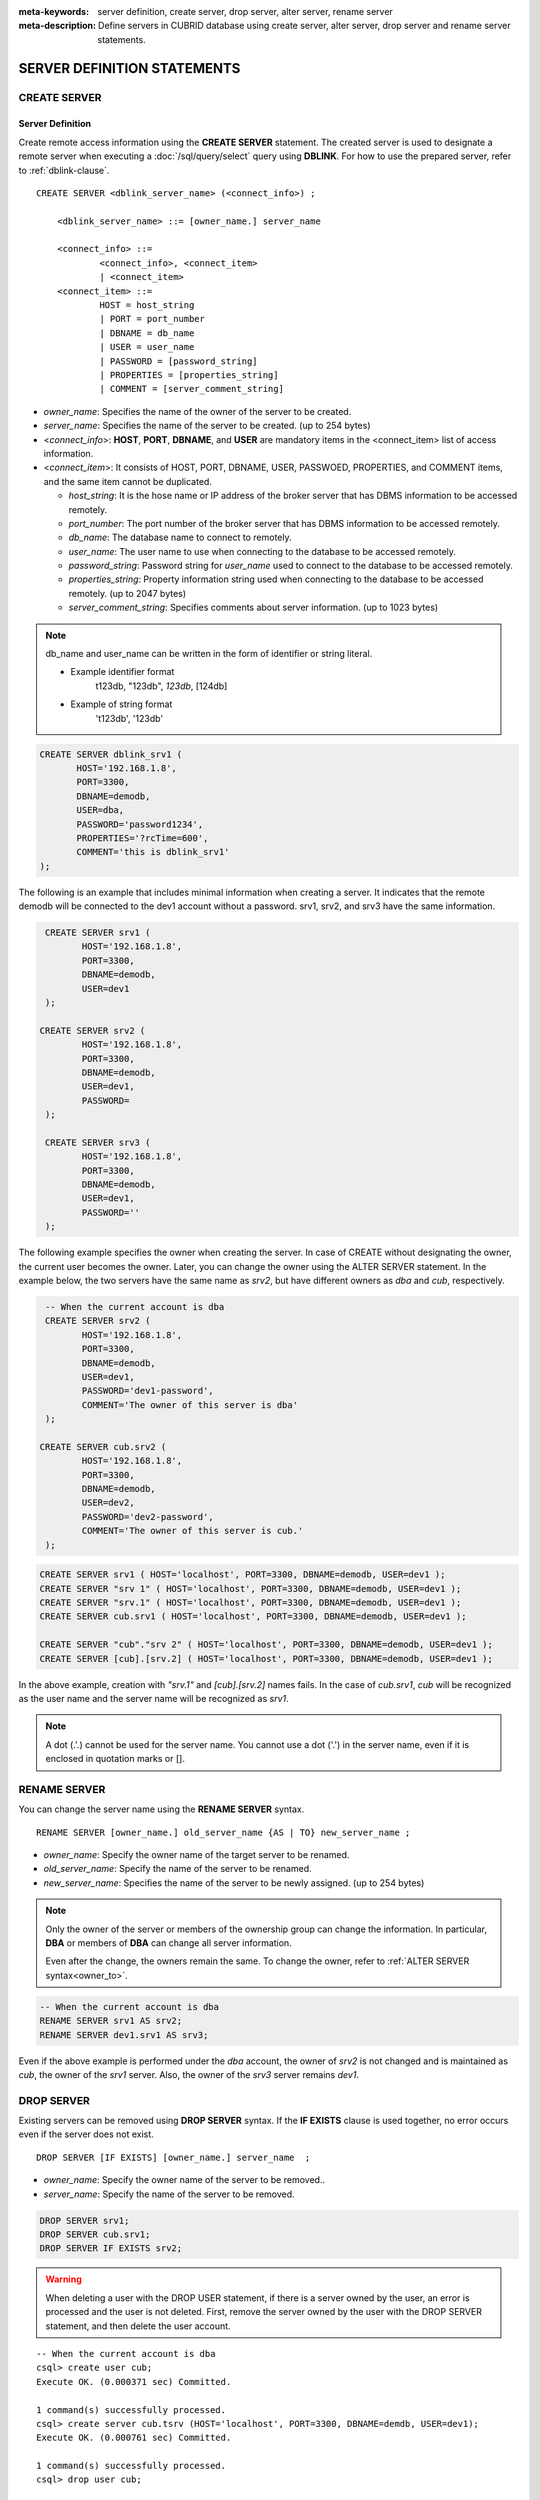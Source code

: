 
:meta-keywords: server definition, create server, drop server, alter server, rename server
:meta-description: Define servers in CUBRID database using create server, alter server, drop server and rename server statements.


******************************
SERVER DEFINITION STATEMENTS
******************************

CREATE SERVER
=============

Server Definition
------------------

Create remote access information using the **CREATE SERVER** statement.
The created server is used to designate a remote server when executing a :doc:`/sql/query/select` query using **DBLINK**.
For how to use the prepared server, refer to :ref:`dblink-clause`.

::

    CREATE SERVER <dblink_server_name> (<connect_info>) ;
   
        <dblink_server_name> ::= [owner_name.] server_name
		
        <connect_info> ::=
                <connect_info>, <connect_item>
                | <connect_item>						   
        <connect_item> ::= 
                HOST = host_string
                | PORT = port_number 
                | DBNAME = db_name 
                | USER = user_name
                | PASSWORD = [password_string]
                | PROPERTIES = [properties_string] 
                | COMMENT = [server_comment_string]
      
*   *owner_name*: Specifies the name of the owner of the server to be created.
*   *server_name*: Specifies the name of the server to be created. (up to 254 bytes)
*   <*connect_info*>: **HOST**, **PORT**, **DBNAME**, and **USER** are mandatory items in the <connect_item> list of access information.
*   <*connect_item*>: It consists of HOST, PORT, DBNAME, USER, PASSWOED, PROPERTIES, and COMMENT items, and the same item cannot be duplicated.
	
    *   *host_string*: It is the hose name or IP address of the broker server that has DBMS information to be accessed remotely.
    *   *port_number*: The port number of the broker server that has DBMS information to be accessed remotely.
    *   *db_name*: The database name to connect to remotely.
    *   *user_name*: The user name to use when connecting to the database to be accessed remotely.
    *   *password_string*: Password string for *user_name* used to connect to the database to be accessed remotely.
    *   *properties_string*: Property information string used when connecting to the database to be accessed remotely. (up to 2047 bytes)	
    *   *server_comment_string*: Specifies comments about server information. (up to 1023 bytes)

.. note::

    db_name and user_name can be written in the form of identifier or string literal.

    
    * Example identifier format
             t123db, "123db", `123db`, [124db]
    * Example of string format
             't123db', '123db'

  
.. code-block:: sql

    CREATE SERVER dblink_srv1 (
	   HOST='192.168.1.8',
	   PORT=3300,
	   DBNAME=demodb,
	   USER=dba,
	   PASSWORD='password1234',
	   PROPERTIES='?rcTime=600',
	   COMMENT='this is dblink_srv1'	   
    );

The following is an example that includes minimal information when creating a server.
It indicates that the remote demodb will be connected to the dev1 account without a password.
srv1, srv2, and srv3 have the same information.

.. code-block:: sql

    CREATE SERVER srv1 (
	   HOST='192.168.1.8',
	   PORT=3300,
	   DBNAME=demodb,
	   USER=dev1	 
    );
    
   CREATE SERVER srv2 (
	   HOST='192.168.1.8',
	   PORT=3300,
	   DBNAME=demodb,
	   USER=dev1,
	   PASSWORD=       	 
    );
    
    CREATE SERVER srv3 (
	   HOST='192.168.1.8',
	   PORT=3300,
	   DBNAME=demodb,
	   USER=dev1,
	   PASSWORD=''       	 
    );
    
The following example specifies the owner when creating the server.
In case of CREATE without designating the owner, the current user becomes the owner.
Later, you can change the owner using the ALTER SERVER statement.
In the example below, the two servers have the same name as *srv2*, but have different owners as *dba* and *cub*, respectively.

.. code-block:: sql

    -- When the current account is dba
    CREATE SERVER srv2 (
	   HOST='192.168.1.8',
	   PORT=3300,
	   DBNAME=demodb,
	   USER=dev1,
	   PASSWORD='dev1-password',
	   COMMENT='The owner of this server is dba'
    );
    
   CREATE SERVER cub.srv2 (
	   HOST='192.168.1.8',
	   PORT=3300,
	   DBNAME=demodb,
	   USER=dev2,
	   PASSWORD='dev2-password',
	   COMMENT='The owner of this server is cub.'
    );

.. code-block:: sql
    
    CREATE SERVER srv1 ( HOST='localhost', PORT=3300, DBNAME=demodb, USER=dev1 );
    CREATE SERVER "srv 1" ( HOST='localhost', PORT=3300, DBNAME=demodb, USER=dev1 );
    CREATE SERVER "srv.1" ( HOST='localhost', PORT=3300, DBNAME=demodb, USER=dev1 );
    CREATE SERVER cub.srv1 ( HOST='localhost', PORT=3300, DBNAME=demodb, USER=dev1 );
    
    CREATE SERVER "cub"."srv 2" ( HOST='localhost', PORT=3300, DBNAME=demodb, USER=dev1 );
    CREATE SERVER [cub].[srv.2] ( HOST='localhost', PORT=3300, DBNAME=demodb, USER=dev1 );
        

In the above example, creation with *"srv.1"* and *[cub].[srv.2]* names fails.
In the case of *cub.srv1*, *cub* will be recognized as the user name and the server name will be recognized as *srv1*.
        
.. note::

    A dot (.'.) cannot be used for the server name. You cannot use a dot ('.') in the server name, even if it is enclosed in quotation marks or [].



RENAME SERVER
=============

You can change the server name using the **RENAME SERVER** syntax.

::

    RENAME SERVER [owner_name.] old_server_name {AS | TO} new_server_name ;
            
        
*   *owner_name*: Specify the owner name of the target server to be renamed.
*   *old_server_name*: Specify the name of the server to be renamed.
*   *new_server_name*: Specifies the name of the server to be newly assigned. (up to 254 bytes)

.. note::

    Only the owner of the server or members of the ownership group can change the information.
    In particular, **DBA** or members of **DBA** can change all server information.
    
    Even after the change, the owners remain the same. To change the owner, refer to :ref:`ALTER SERVER syntax<owner_to>`.


.. code-block:: sql

    -- When the current account is dba
    RENAME SERVER srv1 AS srv2;
    RENAME SERVER dev1.srv1 AS srv3;

..

Even if the above example is performed under the *dba* account, the owner of *srv2* is not changed and is maintained as *cub*, the owner of the *srv1* server.
Also, the owner of the *srv3* server remains *dev1*.


DROP SERVER
===========

Existing servers can be removed using **DROP SERVER** syntax. If the **IF EXISTS** clause is used together, no error occurs even if the server does not exist.

::

    DROP SERVER [IF EXISTS] [owner_name.] server_name  ;
    
*   *owner_name*: Specify the owner name of the server to be removed..
*   *server_name*: Specify the name of the server to be removed.


.. code-block:: sql

    DROP SERVER srv1;
    DROP SERVER cub.srv1;
    DROP SERVER IF EXISTS srv2;
    
    

.. Warning::

    When deleting a user with the DROP USER statement, if there is a server owned by the user, an error is processed and the user is not deleted.
    First, remove the server owned by the user with the DROP SERVER statement, and then delete the user account.
        
::
   
    -- When the current account is dba   
    csql> create user cub;
    Execute OK. (0.000371 sec) Committed.

    1 command(s) successfully processed.
    csql> create server cub.tsrv (HOST='localhost', PORT=3300, DBNAME=demdb, USER=dev1);
    Execute OK. (0.000761 sec) Committed.

    1 command(s) successfully processed.
    csql> drop user cub;

    In the command from line 1,

    ERROR: Cannot drop the user who owns database objects(class/trigger/serial/server etc).

    0 command(s) successfully processed.
    csql> drop server cub.tsrv;
    Execute OK. (0.000761 sec) Committed.

    1 command(s) successfully processed.
    csql> drop user cub;
    Execute OK. (0.001650 sec) Committed.

    1 command(s) successfully processed.
    csql>


..

In the example above, you can see that the drop user *cub* statement is failing while the *tsrv* server owned by the *cub* account is created.
After removing the *cub.tsrv* server, you can see that the *cub* account could be deleted normally..     



.. _alter-server:

ALTER SERVER
=============

You can change the server information by using the **ALTER** statement. You can change the owner of the target server, or update information about HOST, PORT, DBNAME, USER, PASSWOED, PROPERTIES, and COMMENT.

::

    ALTER SERVER <dblink_server_name> <alter_server_list> ;
     
        <dblink_server_name> ::=  [owner_name.] server_name 
        
        <alter_server_list> ::=
                <alter_server_list>, <alter_server_item>
                | <alter_server_item>						   
        <alter_server_item> ::= 
                OWNER TO owner_name
                | CHANGE <connect_item>
        <connect_item> ::= 
                HOST = host_string
                | PORT = port_number 
                | DBNAME = db_name 
                | USER = user_name
                | PASSWORD = [password_string]
                | PROPERTIES = [properties_string] 
                | COMMENT = [server_comment_string]
                

.. note::

    Only the owner of the server or members of the ownership group can change the information.
    In particular, **DBA** or **DBA** members can change all server information.

.. warning::

    It is not possible to update to remove values for HOST, PORT, DBNAME, and USER.


.. _owner_to:

OWNER TO clause
----------------

You can change the owner of the server using the **OWNER TO** clause.

::

    ALTER SERVER [owner_name.] server_name  OWNER TO new_owner_name ;
    
*   *owner_name*: Specifies the owner name of the target server whose owner is to be changed.
*   *server_name*: Specifies the name of the target server whose owner is to be changed.
*   *new_owner_name*: Specifies the new owner name.

.. warning::
    
    *   There is no OWNER TO clause in an ALTER SERVER clause, or it must be specified only once.


.. code-block:: sql
    
    CREATE SERVER srv1 (HOST='broker-server-name', PORT=3300, DBNAME=demodb, USER=dev1);
    ALTER SERVER srv1 OWNER TO usr1;    
    ALTER SERVER usr1.srv1 OWNER TO usr2;    


.. _change-server:

CHANGE clause
----------------

The **CHANGE** section is used to change the values of HOST, PORT, DBNAME, USER, PASSWOED, PROPERTIES, and COMMENT items.

.. warning::
    
    *   Multiple CHANGE clauses in one ALTER SERVER statement can be listed by separating them with commas (,). However, at this time, only one CHANGE clause for the same item should be specified.
    *   Items that were not mentioned when performing the ALTER SERVER syntax do not initialize or delete the value, but retain the existing value. 

::

     ALTER SERVER  [owner_name.] server_name CHANGE <connect_item> [, CHANGE <connect_item>] ... ;

        <connect_item> ::= 
                HOST = host_string
                | PORT = port_number 
                | DBNAME = db_name 
                | USER = user_name
                | PASSWORD = [password_string]
                | PROPERTIES = [properties_string] 
                | COMMENT = [server_comment_string]

*   *owner_name*: Specifies the user name of the server to be created.
*   *server_name*: Specifies the name of the server to be created. (up to 254 bytes)
*   *host_string*: It is the hose name or IP address of the broker server that has DBMS information to be accessed remotely.
*   *port_number*: The port number of the broker server that has DBMS information to be accessed remotely.
*   *db_name*: The database name to connect to remotely.
*   *user_name*: he user name to use when connecting to the database to be accessed remotely.
*   *password_string*: Password string for *user_name* used to connect to the database to be accessed remotely.
*   *properties_string*: Property information string used when connecting to the database to be accessed remotely. (up to 2047 bytes)	
*   *server_comment_string*: Specifies comments about server information. (up to 1023 bytes)


.. code-block:: sql

    CREATE SERVER srv1 ( HOST='localhost', PORT=3300, DBNAME=demodb, USER=dev1 );
    
    ALTER SERVER srv1 CHANGE HOST='127.0.0.1';
    ALTER SERVER srv1 CHANGE HOST='127.0.0.1', OWNER TO usr1;
    ALTER SERVER srv1 CHANGE USER=dev2, CHANGE PASSWORD='dev2-pawword', CHANGE PORT=3500;

..

The above example shows that the **CHANGE** clause can be used to list multiple items at once, or it can be used together with the **OWNER TO** clause. 


.. code-block:: sql
     
    ALTER SERVER srv1 CHANGE PORT=;    
    ALTER SERVER srv1 CHANGE DBNAME=;    
    ALTER SERVER srv1 CHANGE USER=;
    ALTER SERVER srv1 CHANGE HOST=;
    ALTER SERVER srv1 CHANGE HOST='';
    
..

All of the above examples are examples of not supported cases. Since HOST, PORT, DBNAME, and USER, which are essential elements in the configuration of server information, must have values, setting changes that delete values are not supported. In particular, in the case of HOST, setting it to an empty string is also not allowed.
    
    
.. code-block:: sql
    
    ALTER SERVER srv1 CHANGE PASSWORD=;
    ALTER SERVER srv1 CHANGE PASSWORD='';
    
    ALTER SERVER srv1 CHANGE PROPERTIES=;
    ALTER SERVER srv1 CHANGE PROPERTIES='';
    
    ALTER SERVER srv1 CHANGE COMMENT=;
    ALTER SERVER srv1 CHANGE COMMENT='';
    
..

The above examples are all supported examples. PASSWORD, PROPERTIES, COMMENT, which are not essential elements in the configuration of server information, do not necessarily have a value, so it is possible to change the setting to delete the value. 
    
  
